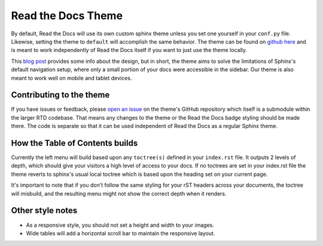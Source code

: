 Read the Docs Theme
===================

.. image:: /img/screen_mobile.png

By default, Read the Docs will use its own custom sphinx theme unless you set one yourself
in your ``conf.py`` file. Likewise, setting the theme to ``default`` will accomplish the
same behavior. The theme can be found on `github here`_ and is meant to work
independently of Read the Docs itself if you want to just use the theme locally.

This `blog post`_ provides some info about the design, but
in short, the theme aims to solve the limitations of Sphinx's default navigation setup,
where only a small portion of your docs were accessible in the sidebar. Our theme is also
meant to work well on mobile and tablet devices.

Contributing to the theme
-------------------------
If you have issues or feedback, please `open an issue`_ on the theme's GitHub repository
which itself is a submodule within the larger RTD codebase. That means any changes to the
theme or the Read the Docs badge styling should be made there. The code is separate so that
it can be used independent of Read the Docs as a regular Sphinx theme.

How the Table of Contents builds
--------------------------------

Currently the left menu will build based upon any ``toctree(s)`` defined in your ``index.rst`` file.
It outputs 2 levels of depth, which should give your visitors a high level of access to your
docs. If no toctrees are set in your index.rst file the theme reverts to sphinx's usual
local toctree which is based upon the heading set on your current page.

It's important to note that if you don't follow the same styling for your rST headers across
your documents, the toctree will misbuild, and the resulting menu might not show the correct
depth when it renders.

Other style notes
-----------------

* As a responsive style, you should not set a height and width to your images.
* Wide tables will add a horizontal scroll bar to maintain the responsive layout.

.. _github here: https://www.github.com/snide/sphinx_rtd_theme
.. _blog post: http://ericholscher.com/blog/2013/nov/4/new-theme-read-the-docs/
.. _open an issue: https://github.com/snide/sphinx_rtd_theme/issues
